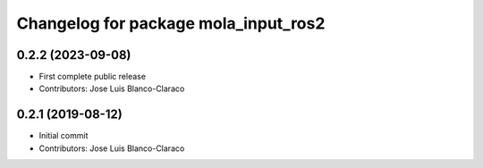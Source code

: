^^^^^^^^^^^^^^^^^^^^^^^^^^^^^^^^^^^^^
Changelog for package mola_input_ros2
^^^^^^^^^^^^^^^^^^^^^^^^^^^^^^^^^^^^^

0.2.2 (2023-09-08)
------------------
* First complete public release
* Contributors: Jose Luis Blanco-Claraco

0.2.1 (2019-08-12)
------------------
* Initial commit
* Contributors: Jose Luis Blanco-Claraco
